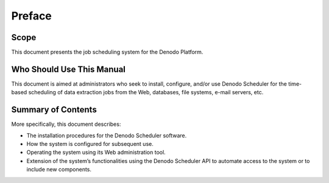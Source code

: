 =======
Preface
=======

Scope
=====

This document presents the job scheduling system for the Denodo
Platform.


Who Should Use This Manual
==========================

This document is aimed at administrators who seek to install, configure,
and/or use Denodo Scheduler for the time-based scheduling of data
extraction jobs from the Web, databases, file systems, e-mail servers,
etc.


Summary of Contents
===================

More specifically, this document describes:

-  The installation procedures for the Denodo Scheduler software.
-  How the system is configured for subsequent use.
-  Operating the system using its Web administration tool.
-  Extension of the system’s functionalities using the Denodo Scheduler
   API to automate access to the system or to include new components.
